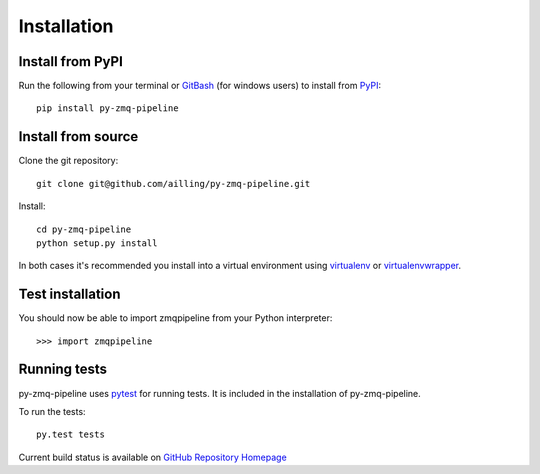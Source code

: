 Installation
=============

Install from PyPI
------------------

Run the following from your terminal or GitBash_ (for windows users) to install from PyPI_::

    pip install py-zmq-pipeline

.. _PyPI: https://pypi.python.org/pypi
.. _GitBash: http://msysgit.github.io/


Install from source
--------------------

Clone the git repository::

    git clone git@github.com/ailling/py-zmq-pipeline.git

Install::

    cd py-zmq-pipeline
    python setup.py install

In both cases it's recommended you install into a virtual environment using virtualenv_ or virtualenvwrapper_.

.. _virtualenv: http://virtualenv.readthedocs.org/en/latest/
.. _virtualenvwrapper: http://virtualenvwrapper.readthedocs.org/en/latest/

Test installation
-----------------

You should now be able to import zmqpipeline from your Python interpreter::

    >>> import zmqpipeline

Running tests
--------------

py-zmq-pipeline uses pytest_ for running tests. It is included in the installation of py-zmq-pipeline.

To run the tests::

    py.test tests

Current build status is available on `GitHub Repository Homepage`_

.. _pytest: http://pytest.org/latest/
.. _`GitHub Repository Homepage`: https://github.com/ailling/py-zmq-pipeline

